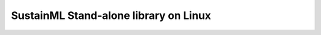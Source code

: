 .. _installation_library_linux:

SustainML Stand-alone library on Linux
======================================
